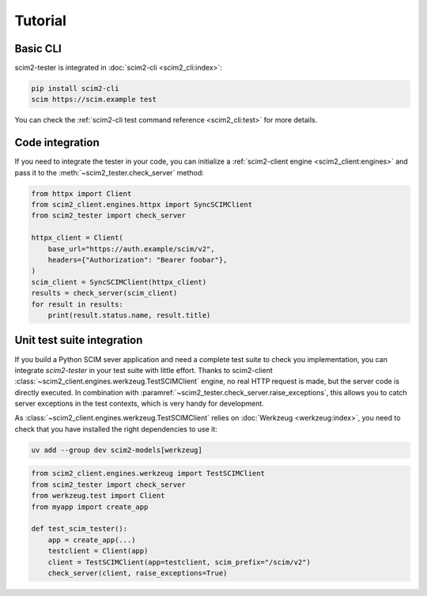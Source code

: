 Tutorial
--------

Basic CLI
=========

scim2-tester is integrated in :doc:`scim2-cli <scim2_cli:index>`:

.. code-block:: console

    pip install scim2-cli
    scim https://scim.example test

You can check the :ref:`scim2-cli test command reference <scim2_cli:test>` for more details.

Code integration
================

If you need to integrate the tester in your code, you can initialize a :ref:`scim2-client engine <scim2_client:engines>`
and pass it to the :meth:`~scim2_tester.check_server` method:

.. code-block:: python

    from httpx import Client
    from scim2_client.engines.httpx import SyncSCIMClient
    from scim2_tester import check_server

    httpx_client = Client(
        base_url="https://auth.example/scim/v2",
        headers={"Authorization": "Bearer foobar"},
    )
    scim_client = SyncSCIMClient(httpx_client)
    results = check_server(scim_client)
    for result in results:
        print(result.status.name, result.title)


Unit test suite integration
===========================

If you build a Python SCIM sever application and need a complete test suite to check you implementation, you can integrate `scim2-tester` in your test suite with little effort.
Thanks to scim2-client :class:`~scim2_client.engines.werkzeug.TestSCIMClient` engine, no real HTTP request is made, but the server code is directly executed.
In combination with :paramref:`~scim2_tester.check_server.raise_exceptions`, this allows you to catch server exceptions in the test contexts, which is very handy for development.

As :class:`~scim2_client.engines.werkzeug.TestSCIMClient` relies on :doc:`Werkzeug <werkzeug:index>`, you need to check that you have installed the right dependencies to use it:

.. code-block:: console

   uv add --group dev scim2-models[werkzeug]

.. code-block:: python

    from scim2_client.engines.werkzeug import TestSCIMClient
    from scim2_tester import check_server
    from werkzeug.test import Client
    from myapp import create_app

    def test_scim_tester():
        app = create_app(...)
        testclient = Client(app)
        client = TestSCIMClient(app=testclient, scim_prefix="/scim/v2")
        check_server(client, raise_exceptions=True)
